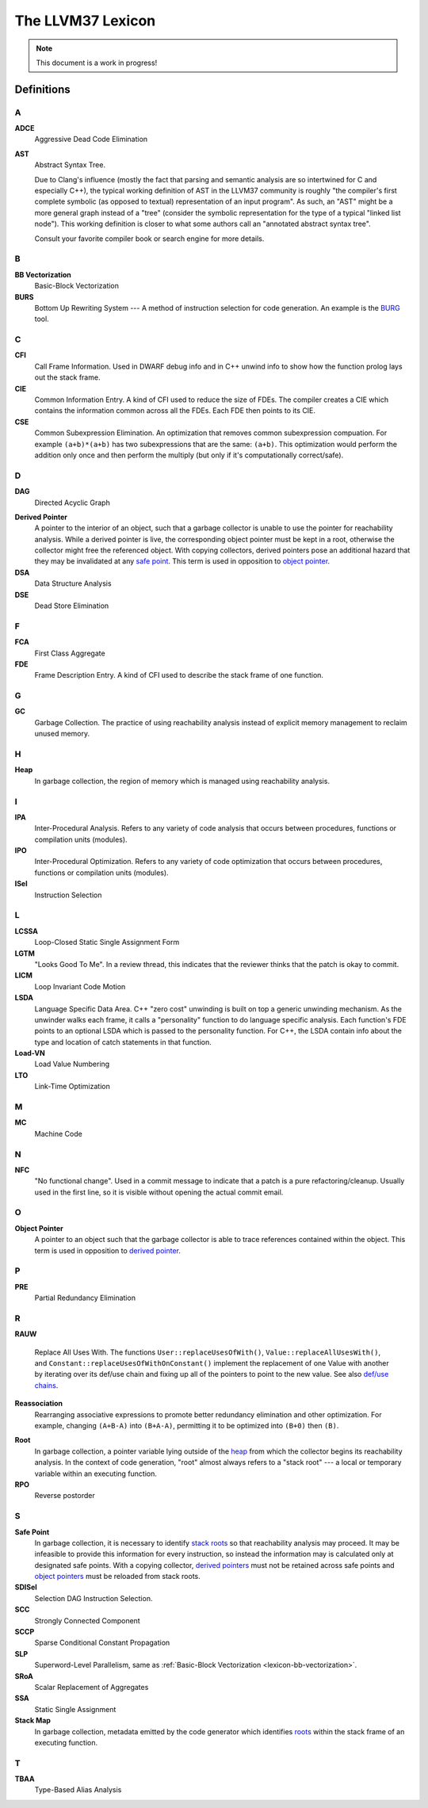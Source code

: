 ================
The LLVM37 Lexicon
================

.. note::

    This document is a work in progress!

Definitions
===========

A
-

**ADCE**
    Aggressive Dead Code Elimination

**AST**
    Abstract Syntax Tree.

    Due to Clang's influence (mostly the fact that parsing and semantic
    analysis are so intertwined for C and especially C++), the typical
    working definition of AST in the LLVM37 community is roughly "the
    compiler's first complete symbolic (as opposed to textual)
    representation of an input program".
    As such, an "AST" might be a more general graph instead of a "tree"
    (consider the symbolic representation for the type of a typical "linked
    list node"). This working definition is closer to what some authors
    call an "annotated abstract syntax tree".

    Consult your favorite compiler book or search engine for more details.

B
-

.. _lexicon-bb-vectorization:

**BB Vectorization**
    Basic-Block Vectorization

**BURS**
    Bottom Up Rewriting System --- A method of instruction selection for code
    generation.  An example is the `BURG
    <http://www.program-transformation.org/Transform/BURG>`_ tool.

C
-

**CFI**
    Call Frame Information. Used in DWARF debug info and in C++ unwind info
    to show how the function prolog lays out the stack frame.

**CIE**
    Common Information Entry.  A kind of CFI used to reduce the size of FDEs.
    The compiler creates a CIE which contains the information common across all
    the FDEs.  Each FDE then points to its CIE.

**CSE**
    Common Subexpression Elimination. An optimization that removes common
    subexpression compuation. For example ``(a+b)*(a+b)`` has two subexpressions
    that are the same: ``(a+b)``. This optimization would perform the addition
    only once and then perform the multiply (but only if it's computationally
    correct/safe).

D
-

**DAG**
    Directed Acyclic Graph

.. _derived pointer:
.. _derived pointers:

**Derived Pointer**
    A pointer to the interior of an object, such that a garbage collector is
    unable to use the pointer for reachability analysis. While a derived pointer
    is live, the corresponding object pointer must be kept in a root, otherwise
    the collector might free the referenced object. With copying collectors,
    derived pointers pose an additional hazard that they may be invalidated at
    any `safe point`_. This term is used in opposition to `object pointer`_.

**DSA**
    Data Structure Analysis

**DSE**
    Dead Store Elimination

F
-

**FCA**
    First Class Aggregate

**FDE**
    Frame Description Entry. A kind of CFI used to describe the stack frame of
    one function.

G
-

**GC**
    Garbage Collection. The practice of using reachability analysis instead of
    explicit memory management to reclaim unused memory.

H
-

.. _heap:

**Heap**
    In garbage collection, the region of memory which is managed using
    reachability analysis.

I
-

**IPA**
    Inter-Procedural Analysis. Refers to any variety of code analysis that
    occurs between procedures, functions or compilation units (modules).

**IPO**
    Inter-Procedural Optimization. Refers to any variety of code optimization
    that occurs between procedures, functions or compilation units (modules).

**ISel**
    Instruction Selection

L
-

**LCSSA**
    Loop-Closed Static Single Assignment Form

**LGTM**
    "Looks Good To Me". In a review thread, this indicates that the
    reviewer thinks that the patch is okay to commit.

**LICM**
    Loop Invariant Code Motion

**LSDA**
    Language Specific Data Area.  C++ "zero cost" unwinding is built on top a
    generic unwinding mechanism.  As the unwinder walks each frame, it calls
    a "personality" function to do language specific analysis.  Each function's
    FDE points to an optional LSDA which is passed to the personality function.
    For C++, the LSDA contain info about the type and location of catch
    statements in that function.

**Load-VN**
    Load Value Numbering

**LTO**
    Link-Time Optimization

M
-

**MC**
    Machine Code

N
-

**NFC**
  "No functional change". Used in a commit message to indicate that a patch
  is a pure refactoring/cleanup.
  Usually used in the first line, so it is visible without opening the
  actual commit email.

O
-
.. _object pointer:
.. _object pointers:

**Object Pointer**
    A pointer to an object such that the garbage collector is able to trace
    references contained within the object. This term is used in opposition to
    `derived pointer`_.

P
-

**PRE**
    Partial Redundancy Elimination

R
-

**RAUW**

    Replace All Uses With. The functions ``User::replaceUsesOfWith()``,
    ``Value::replaceAllUsesWith()``, and
    ``Constant::replaceUsesOfWithOnConstant()`` implement the replacement of one
    Value with another by iterating over its def/use chain and fixing up all of
    the pointers to point to the new value.  See
    also `def/use chains <ProgrammersManual.html#iterating-over-def-use-use-def-chains>`_.

**Reassociation**
    Rearranging associative expressions to promote better redundancy elimination
    and other optimization.  For example, changing ``(A+B-A)`` into ``(B+A-A)``,
    permitting it to be optimized into ``(B+0)`` then ``(B)``.

.. _roots:
.. _stack roots:

**Root**
    In garbage collection, a pointer variable lying outside of the `heap`_ from
    which the collector begins its reachability analysis. In the context of code
    generation, "root" almost always refers to a "stack root" --- a local or
    temporary variable within an executing function.

**RPO**
    Reverse postorder

S
-

.. _safe point:

**Safe Point**
    In garbage collection, it is necessary to identify `stack roots`_ so that
    reachability analysis may proceed. It may be infeasible to provide this
    information for every instruction, so instead the information may is
    calculated only at designated safe points. With a copying collector,
    `derived pointers`_ must not be retained across safe points and `object
    pointers`_ must be reloaded from stack roots.

**SDISel**
    Selection DAG Instruction Selection.

**SCC**
    Strongly Connected Component

**SCCP**
    Sparse Conditional Constant Propagation

**SLP**
    Superword-Level Parallelism, same as :ref:`Basic-Block Vectorization
    <lexicon-bb-vectorization>`.

**SRoA**
    Scalar Replacement of Aggregates

**SSA**
    Static Single Assignment

**Stack Map**
    In garbage collection, metadata emitted by the code generator which
    identifies `roots`_ within the stack frame of an executing function.

T
-

**TBAA**
    Type-Based Alias Analysis

